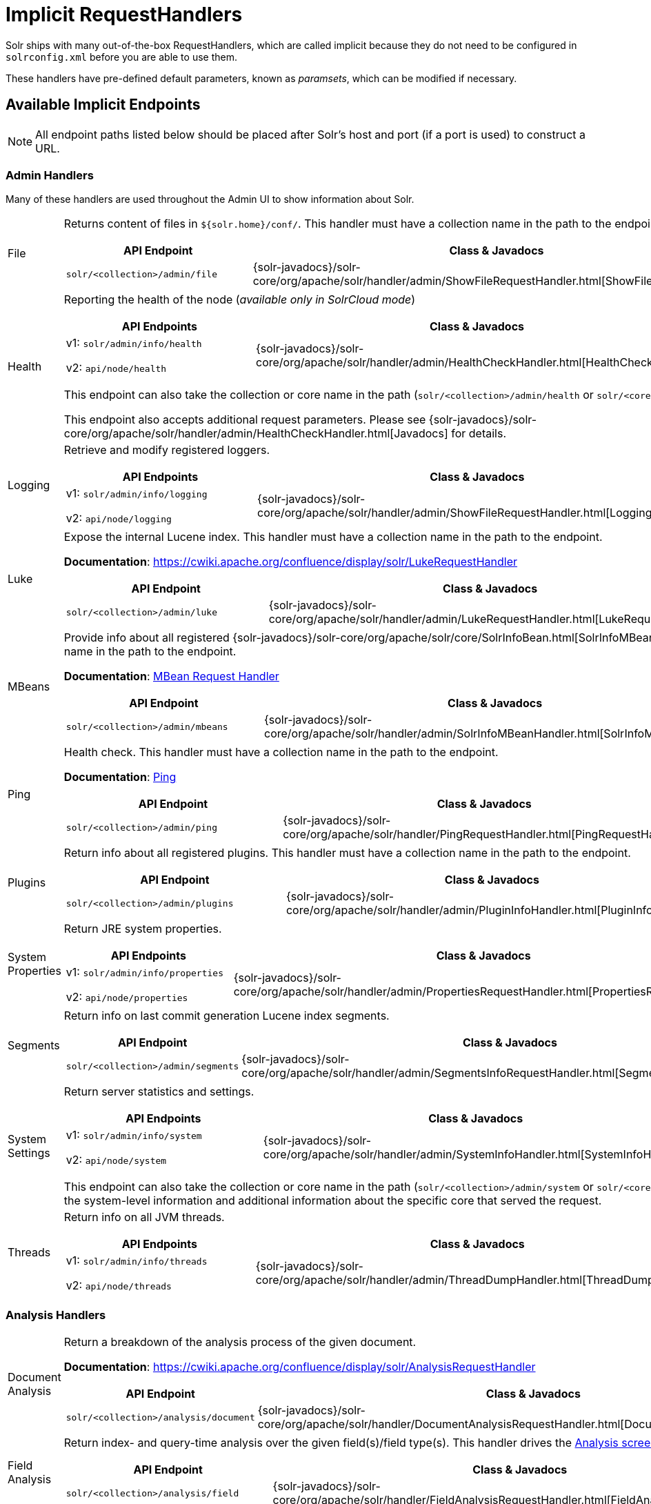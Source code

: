 = Implicit RequestHandlers
// Licensed to the Apache Software Foundation (ASF) under one
// or more contributor license agreements.  See the NOTICE file
// distributed with this work for additional information
// regarding copyright ownership.  The ASF licenses this file
// to you under the Apache License, Version 2.0 (the
// "License"); you may not use this file except in compliance
// with the License.  You may obtain a copy of the License at
//
//   http://www.apache.org/licenses/LICENSE-2.0
//
// Unless required by applicable law or agreed to in writing,
// software distributed under the License is distributed on an
// "AS IS" BASIS, WITHOUT WARRANTIES OR CONDITIONS OF ANY
// KIND, either express or implied.  See the License for the
// specific language governing permissions and limitations
// under the License.

Solr ships with many out-of-the-box RequestHandlers, which are called implicit because they do not need to be  configured in `solrconfig.xml` before you are able to use them.

These handlers have pre-defined default parameters, known as _paramsets_, which can be modified if necessary.

== Available Implicit Endpoints

NOTE: All endpoint paths listed below should be placed after Solr's host and port (if a port is used) to construct a URL.

=== Admin Handlers

Many of these handlers are used throughout the Admin UI to show information about Solr.

[horizontal]
File:: Returns content of files in `${solr.home}/conf/`. This handler must have a collection name in the path to the endpoint.
+
[cols="3*.",frame=none,grid=cols,options="header"]
|===
|API Endpoint |Class & Javadocs |Paramset
|`solr/<collection>/admin/file` |{solr-javadocs}/solr-core/org/apache/solr/handler/admin/ShowFileRequestHandler.html[ShowFileRequestHandler] |`_ADMIN_FILE`
|===

Health:: Reporting the health of the node (_available only in SolrCloud mode_)
+
[cols="3*.",frame=none,grid=cols,options="header"]
|===
|API Endpoints |Class & Javadocs |Paramset
|v1: `solr/admin/info/health`

v2: `api/node/health` |{solr-javadocs}/solr-core/org/apache/solr/handler/admin/HealthCheckHandler.html[HealthCheckHandler] |`_ADMIN_HEALTH`
|===
+
This endpoint can also take the collection or core name in the path (`solr/<collection>/admin/health` or `solr/<core>/admin/health`).
+
This endpoint also accepts additional request parameters. Please see {solr-javadocs}/solr-core/org/apache/solr/handler/admin/HealthCheckHandler.html[Javadocs] for details.

Logging:: Retrieve and modify registered loggers.
+
[cols="3*.",frame=none,grid=cols,options="header"]
|===
|API Endpoints |Class & Javadocs |Paramset
|v1: `solr/admin/info/logging`

v2: `api/node/logging` |{solr-javadocs}/solr-core/org/apache/solr/handler/admin/ShowFileRequestHandler.html[LoggingHandler] |`_ADMIN_LOGGING`
|===

Luke:: Expose the internal Lucene index. This handler must have a collection name in the path to the endpoint.
+
*Documentation*: https://cwiki.apache.org/confluence/display/solr/LukeRequestHandler
+
[cols="3*.",frame=none,grid=cols,options="header"]
|===
|API Endpoint |Class & Javadocs |Paramset
|`solr/<collection>/admin/luke` |{solr-javadocs}/solr-core/org/apache/solr/handler/admin/LukeRequestHandler.html[LukeRequestHandler] |`_ADMIN_LUKE`
|===


MBeans:: Provide info about all registered {solr-javadocs}/solr-core/org/apache/solr/core/SolrInfoBean.html[SolrInfoMBeans]. This handler must have a collection name in the path to the endpoint.
+
*Documentation*: <<mbean-request-handler.adoc#mbean-request-handler,MBean Request Handler>>
+
[cols="3*.",frame=none,grid=cols,options="header"]
|===
|API Endpoint |Class & Javadocs |Paramset
|`solr/<collection>/admin/mbeans` |{solr-javadocs}/solr-core/org/apache/solr/handler/admin/SolrInfoMBeanHandler.html[SolrInfoMBeanHandler] |`_ADMIN_MBEANS`
|===

Ping:: Health check. This handler must have a collection name in the path to the endpoint.
+
*Documentation*: <<ping.adoc#ping,Ping>>
+
[cols="3*.",frame=none,grid=cols,options="header"]
|===
|API Endpoint |Class & Javadocs |Paramset
|`solr/<collection>/admin/ping` |{solr-javadocs}/solr-core/org/apache/solr/handler/PingRequestHandler.html[PingRequestHandler] |`_ADMIN_PING`
|===

Plugins:: Return info about all registered plugins. This handler must have a collection name in the path to the endpoint.
+
[cols="3*.",frame=none,grid=cols,options="header"]
|===
|API Endpoint |Class & Javadocs |Paramset
|`solr/<collection>/admin/plugins` |{solr-javadocs}/solr-core/org/apache/solr/handler/admin/PluginInfoHandler.html[PluginInfoHandler] | None.
|===

System Properties:: Return JRE system properties.
+
[cols="3*.",frame=none,grid=cols,options="header"]
|===
|API Endpoints |Class & Javadocs |Paramset
|v1: `solr/admin/info/properties`

v2: `api/node/properties` |{solr-javadocs}/solr-core/org/apache/solr/handler/admin/PropertiesRequestHandler.html[PropertiesRequestHandler] |`_ADMIN_PROPERTIES`
|===

Segments:: Return info on last commit generation Lucene index segments.
+
[cols="3*.",frame=none,grid=cols,options="header"]
|===
|API Endpoint |Class & Javadocs |Paramset
|`solr/<collection>/admin/segments` |{solr-javadocs}/solr-core/org/apache/solr/handler/admin/SegmentsInfoRequestHandler.html[SegmentsInfoRequestHandler] |`_ADMIN_SEGMENTS`
|===

System Settings:: Return server statistics and settings.
+
[cols="3*.",frame=none,grid=cols,options="header"]
|===
|API Endpoints |Class & Javadocs |Paramset
|v1: `solr/admin/info/system`

v2: `api/node/system` |{solr-javadocs}/solr-core/org/apache/solr/handler/admin/SystemInfoHandler.html[SystemInfoHandler] |`_ADMIN_SYSTEM`
|===
+
This endpoint can also take the collection or core name in the path (`solr/<collection>/admin/system` or `solr/<core>/admin/system`) which will include all of the system-level information and additional information about the specific core that served the request.

Threads:: Return info on all JVM threads.
+
[cols="3*.",frame=none,grid=cols,options="header"]
|===
|API Endpoints |Class & Javadocs |Paramset
|v1: `solr/admin/info/threads`

v2: `api/node/threads` |{solr-javadocs}/solr-core/org/apache/solr/handler/admin/ThreadDumpHandler.html[ThreadDumpHandler] |`_ADMIN_THREADS`
|===

=== Analysis Handlers

[horizontal]
Document Analysis:: Return a breakdown of the analysis process of the given document.
+
*Documentation*: https://cwiki.apache.org/confluence/display/solr/AnalysisRequestHandler
+
[cols="3*.",frame=none,grid=cols,options="header"]
|===
|API Endpoint |Class & Javadocs |Paramset
|`solr/<collection>/analysis/document` |{solr-javadocs}/solr-core/org/apache/solr/handler/DocumentAnalysisRequestHandler.html[DocumentAnalysisRequestHandler] |`_ANALYSIS_DOCUMENT`
|===

Field Analysis:: Return index- and query-time analysis over the given field(s)/field type(s). This handler drives the <<analysis-screen.adoc#analysis-screen,Analysis screen>> in Solr's Admin UI.
+
[cols="3*.",frame=none,grid=cols,options="header"]
|===
|API Endpoint |Class & Javadocs |Paramset
|`solr/<collection>/analysis/field` |{solr-javadocs}/solr-core/org/apache/solr/handler/FieldAnalysisRequestHandler.html[FieldAnalysisRequestHandler] |`_ANALYSIS_FIELD`
|===

=== Handlers for Configuration

[horizontal]
Config API:: Retrieve and modify Solr configuration.
+
*Documentation*: <<config-api.adoc#config-api,Config API>>
+
[cols="3*.",frame=none,grid=cols,options="header"]
|===
|API Endpoint |Class & Javadocs |Paramset
|v1: `solr/<collection>/config`

v2: `api/collections/<collection>/config` |{solr-javadocs}/solr-core/org/apache/solr/handler/SolrConfigHandler.html[SolrConfigHandler] |`_CONFIG`
|===

Dump:: Echo the request contents back to the client.
+
[cols="3*.",frame=none,grid=cols,options="header"]
|===
|API Endpoint |Class & Javadocs |Paramset
|`solr/debug/dump` |{solr-javadocs}/solr-core/org/apache/solr/handler/DumpRequestHandler.html[DumpRequestHandler] |`_DEBUG_DUMP`
|===

Replication:: Replicate indexes for SolrCloud recovery and Master/Follower index distribution. This handler must have a core name in the path to the endpoint.
+
[cols="3*.",frame=none,grid=cols,options="header"]
|===
|API Endpoint |Class & Javadocs |Paramset
|`solr/<core>/replication` |{solr-javadocs}/solr-core/org/apache/solr/handler/ReplicationHandler.html[ReplicationHandler] |`_REPLICATION`
|===

Schema API:: Retrieve and modify the Solr schema.
+
*Documentation*: <<schema-api.adoc#schema-api,Schema API>>
+
[cols="3*.",frame=none,grid=cols,options="header"]
|===
|API Endpoint |Class & Javadocs |Paramset
|v1: `solr/<collection>/schema`, `solr/<core>/schema`

v2: `api/collections/<collection>/schema`, `api/cores/<core>/schema` |{solr-javadocs}/solr-core/org/apache/solr/handler/SchemaHandler.html[SchemaHandler] |`_SCHEMA`
|===

=== Query Handlers

[horizontal]
Export:: Export full sorted result sets.
+
*Documentation*: <<exporting-result-sets.adoc#exporting-result-sets,Exporting Result Sets>>
+
[cols="3*.",frame=none,grid=cols,options="header"]
|===
|API Endpoint |Class & Javadocs |Paramset
|`solr/<collection>/export` |{solr-javadocs}/solr-core/org/apache/solr/handler/ExportHandler.html[ExportHandler] |`_EXPORT`
|===

RealTimeGet:: Low-latency retrieval of the latest version of a document.
+
*Documentation*: <<realtime-get.adoc#realtime-get,RealTime Get>>
+
[cols="3*.",frame=none,grid=cols,options="header"]
|===
|API Endpoint |Class & Javadocs |Paramset
|`solr/<collection>/get` |{solr-javadocs}/solr-core/org/apache/solr/handler/RealTimeGetHandler.html[RealTimeGetHandler] |`_GET`
|===

Graph Traversal:: Return http://graphml.graphdrawing.org/[GraphML] formatted output from a `gatherNodes` streaming expression.
+
*Documentation*: <<graph-traversal.adoc#graph-traversal,Graph Traversal>>
+
[cols="3*.",frame=none,grid=cols,options="header"]
|===
|API Endpoint |Class & Javadocs |Paramset
|`solr/<collection>/graph` |{solr-javadocs}/solr-core/org/apache/solr/handler/GraphHandler.html[GraphHandler] |`_ADMIN_GRAPH`
|===

SQL:: Front end of the Parallel SQL interface.
+
*Documentation*: <<parallel-sql-interface.adoc#sql-request-handler,SQL Request Handler>>
+
[cols="3*.",frame=none,grid=cols,options="header"]
|===
|API Endpoint |Class & Javadocs |Paramset
|`solr/<collection>/sql` |{solr-javadocs}/solr-core/org/apache/solr/handler/SQLHandler.html[SQLHandler] |`_SQL`
|===

Streaming Expressions:: Distributed stream processing.
+
*Documentation*: <<streaming-expressions.adoc#streaming-requests-and-responses,Streaming Requests and Responses>>
+
[cols="3*.",frame=none,grid=cols,options="header"]
|===
|API Endpoint |Class & Javadocs |Paramset
|`solr/<collection>/stream` |{solr-javadocs}/solr-core/org/apache/solr/handler/StreamHandler.html[StreamHandler] |`_STREAM`
|===

Terms:: Return a field's indexed terms and the number of documents containing each term.
+
*Documentation*: <<the-terms-component.adoc#using-the-terms-component-in-a-request-handler,Using the Terms Component in a Request Handler>>
+
[cols="3*.",frame=none,grid=cols,options="header"]
|===
|API Endpoint |Class & Javadocs |Paramset
|`solr/<collection>/terms` |{solr-javadocs}/solr-core/org/apache/solr/handler/component/SearchHandler.html[SearchHandler] |`_TERMS`
|===

=== Update Handlers

[horizontal]
Update:: Add, delete and update indexed documents formatted as SolrXML, CSV, SolrJSON or javabin.
+
*Documentation*: <<uploading-data-with-index-handlers.adoc#uploading-data-with-index-handlers,Uploading Data with Index Handlers>>
+
[cols="3*.",frame=none,grid=cols,options="header"]
|===
|API Endpoint |Class & Javadocs |Paramset
|`solr/<collection>/update` |{solr-javadocs}/solr-core/org/apache/solr/handler/UpdateRequestHandler.html[UpdateRequestHandler] |`_UPDATE`
|===

CSV Updates:: Add and update CSV-formatted documents.
+
*Documentation*: <<uploading-data-with-index-handlers.adoc#csv-update-convenience-paths,CSV Update Convenience Paths>>
+
[cols="3*.",frame=none,grid=cols,options="header"]
|===
|API Endpoint |Class & Javadocs |Paramset
|`solr/<collection>/update/csv` |{solr-javadocs}/solr-core/org/apache/solr/handler/UpdateRequestHandler.html[UpdateRequestHandler] |`_UPDATE_CSV`
|===

JSON Updates:: Add, delete and update SolrJSON-formatted documents.
+
*Documentation*: <<uploading-data-with-index-handlers.adoc#json-update-convenience-paths,JSON Update Convenience Paths>>
+
[cols="3*.",frame=none,grid=cols,options="header"]
|===
|API Endpoint |Class & Javadocs |Paramset
|`solr/<collection>/update/json` |{solr-javadocs}/solr-core/org/apache/solr/handler/UpdateRequestHandler.html[UpdateRequestHandler] |`_UPDATE_JSON`
|===

Custom JSON Updates:: Add and update custom JSON-formatted documents.
+
*Documentation*: <<transforming-and-indexing-custom-json.adoc#transforming-and-indexing-custom-json,Transforming and Indexing Custom JSON>>
+
[cols="3*.",frame=none,grid=cols,options="header"]
|===
|API Endpoint |Class & Javadocs |Paramset
|`solr/<collection>/update/json/docs` |{solr-javadocs}/solr-core/org/apache/solr/handler/UpdateRequestHandler.html[UpdateRequestHandler] |`_UPDATE_JSON_DOCS`
|===

== How to View Implicit Handler Paramsets

You can see configuration for all request handlers, including the implicit request handlers, via the <<config-api.adoc#config-api,Config API>>.

To include the expanded paramset in the response, as well as the effective parameters from merging the paramset parameters with the built-in parameters, use the `expandParams` request parameter. For the `/export` request handler, you can make a request like this:


[.dynamic-tabs]
--
[example.tab-pane#v1expandparams]
====
[.tab-label]*V1 API*

[source,bash]
----
http://localhost:8983/solr/gettingstarted/config/requestHandler?componentName=/export&expandParams=true
----
====

[example.tab-pane#v2expandparams]
====
[.tab-label]*V2 API*

[source,bash]
----
http://localhost:8983/api/collections/gettingstarted/config/requestHandler?componentName=/export&expandParams=true
----
====
--

The response will look similar to:

[source,json]
----
{
  "config": {
    "requestHandler": {
      "/export": {
        "class": "solr.ExportHandler",
        "useParams": "_EXPORT",
        "components": ["query"],
        "defaults": {
          "wt": "json"
        },
        "invariants": {
          "rq": "{!xport}",
          "distrib": false
        },
        "name": "/export",
        "_useParamsExpanded_": {
          "_EXPORT": "[NOT AVAILABLE]"
        },
        "_effectiveParams_": {
          "distrib": "false",
          "omitHeader": "true",
          "wt": "json",
          "rq": "{!xport}"
        }
      }
    }
  }
}
----

== How to Edit Implicit Handler Paramsets

Because implicit request handlers are not present in `solrconfig.xml`, configuration of their associated `default`, `invariant` and `appends` parameters may be edited via the <<request-parameters-api.adoc#request-parameters-api, Request Parameters API>> using the paramset listed in the above table. However, other parameters, including SearchHandler components, may not be modified. The invariants and appends specified in the implicit configuration cannot be overridden.
